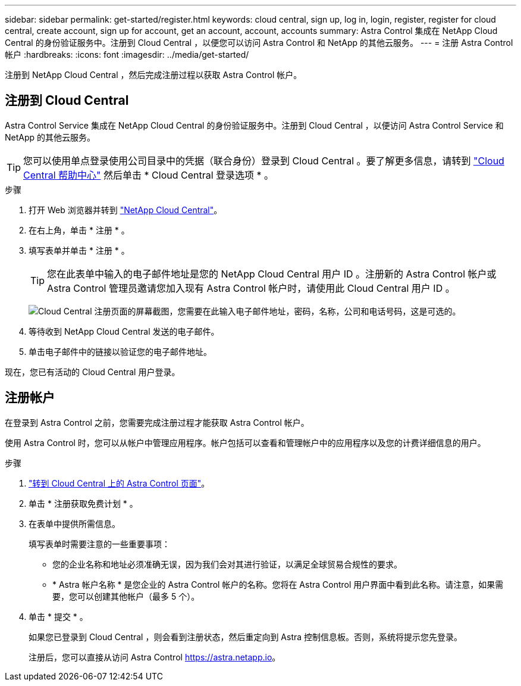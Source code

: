 ---
sidebar: sidebar 
permalink: get-started/register.html 
keywords: cloud central, sign up, log in, login, register, register for cloud central, create account, sign up for account, get an account, account, accounts 
summary: Astra Control 集成在 NetApp Cloud Central 的身份验证服务中。注册到 Cloud Central ，以便您可以访问 Astra Control 和 NetApp 的其他云服务。 
---
= 注册 Astra Control 帐户
:hardbreaks:
:icons: font
:imagesdir: ../media/get-started/


[role="lead"]
注册到 NetApp Cloud Central ，然后完成注册过程以获取 Astra Control 帐户。



== 注册到 Cloud Central

Astra Control Service 集成在 NetApp Cloud Central 的身份验证服务中。注册到 Cloud Central ，以便访问 Astra Control Service 和 NetApp 的其他云服务。


TIP: 您可以使用单点登录使用公司目录中的凭据（联合身份）登录到 Cloud Central 。要了解更多信息，请转到 https://cloud.netapp.com/help-center["Cloud Central 帮助中心"^] 然后单击 * Cloud Central 登录选项 * 。

.步骤
. 打开 Web 浏览器并转到 https://cloud.netapp.com["NetApp Cloud Central"^]。
. 在右上角，单击 * 注册 * 。
. 填写表单并单击 * 注册 * 。
+

TIP: 您在此表单中输入的电子邮件地址是您的 NetApp Cloud Central 用户 ID 。注册新的 Astra Control 帐户或 Astra Control 管理员邀请您加入现有 Astra Control 帐户时，请使用此 Cloud Central 用户 ID 。

+
image:screenshot-cloud-central-signup.gif["Cloud Central 注册页面的屏幕截图，您需要在此输入电子邮件地址，密码，名称，公司和电话号码，这是可选的。"]

. 等待收到 NetApp Cloud Central 发送的电子邮件。
. 单击电子邮件中的链接以验证您的电子邮件地址。


现在，您已有活动的 Cloud Central 用户登录。



== 注册帐户

在登录到 Astra Control 之前，您需要完成注册过程才能获取 Astra Control 帐户。

使用 Astra Control 时，您可以从帐户中管理应用程序。帐户包括可以查看和管理帐户中的应用程序以及您的计费详细信息的用户。

.步骤
. https://cloud.netapp.com/astra["转到 Cloud Central 上的 Astra Control 页面"^]。
. 单击 * 注册获取免费计划 * 。
. 在表单中提供所需信息。
+
填写表单时需要注意的一些重要事项：

+
** 您的企业名称和地址必须准确无误，因为我们会对其进行验证，以满足全球贸易合规性的要求。
** * Astra 帐户名称 * 是您企业的 Astra Control 帐户的名称。您将在 Astra Control 用户界面中看到此名称。请注意，如果需要，您可以创建其他帐户（最多 5 个）。


. 单击 * 提交 * 。
+
如果您已登录到 Cloud Central ，则会看到注册状态，然后重定向到 Astra 控制信息板。否则，系统将提示您先登录。

+
注册后，您可以直接从访问 Astra Control https://astra.netapp.io[]。


